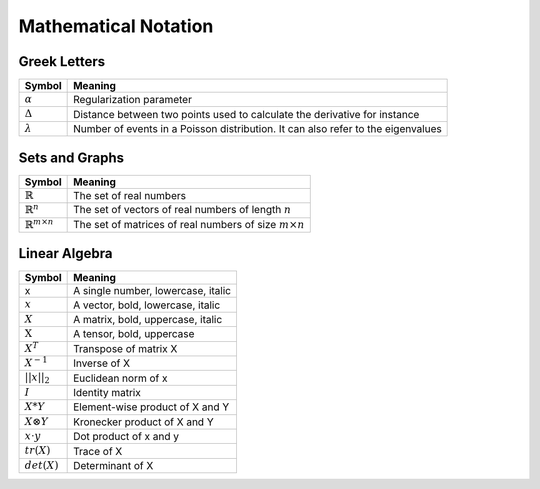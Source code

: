 Mathematical Notation
======================

Greek Letters
-------------
=================================  =========================================================================================
  Symbol                            Meaning
=================================  =========================================================================================
:math:`\alpha`                     Regularization parameter
:math:`\Delta`                     Distance between two points used to calculate the derivative for instance
:math:`\lambda`                    Number of events in a Poisson distribution. It can also refer to the eigenvalues
=================================  =========================================================================================


Sets and Graphs
----------------
=================================  ===============================================================
  Symbol                            Meaning
=================================  ===============================================================
:math:`\mathbb{R}`                 The set of real numbers
:math:`\mathbb{R}^{n}`             The set of vectors of real numbers of length :math:`n`
:math:`\mathbb{R}^{m \times n}`    The set of matrices of real numbers of size :math:`m \times n`
=================================  ===============================================================


Linear Algebra
---------------
====================  ========================================
  Symbol                Meaning
====================  ========================================
 x                     A single number, lowercase, italic
:math:`x`              A vector, bold, lowercase, italic
:math:`X`              A matrix, bold, uppercase, italic
:math:`\textbf{X}`     A tensor, bold, uppercase
:math:`X^T`            Transpose of matrix X
:math:`X^{-1}`         Inverse of X
:math:`||x||_2`        Euclidean norm of x
:math:`I`              Identity matrix
:math:`X*Y`            Element-wise product of X and Y
:math:`X \otimes Y`    Kronecker product of X and Y
:math:`x \cdot y`      Dot product of x and y
:math:`tr(X)`          Trace of X
:math:`det(X)`         Determinant of X
====================  ========================================

